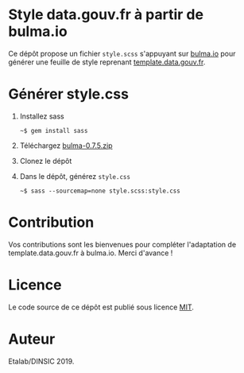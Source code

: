 * Style data.gouv.fr à partir de bulma.io

Ce dépôt propose un fichier ~style.scss~ s'appuyant sur [[https://bulma.io][bulma.io]] pour
générer une feuille de style reprenant [[https://github.com/etalab/template.data.gouv.fr][template.data.gouv.fr]].

* Générer style.css

1. Installez sass 

   : ~$ gem install sass

2. Téléchargez [[https://github.com/jgthms/bulma/releases/download/0.7.5/bulma-0.7.5.zip][bulma-0.7.5.zip]]

3. Clonez le dépôt

4. Dans le dépôt, générez ~style.css~

   : ~$ sass --sourcemap=none style.scss:style.css

* Contribution

Vos contributions sont les bienvenues pour compléter l'adaptation de
template.data.gouv.fr à bulma.io.  Merci d'avance !

* Licence

Le code source de ce dépôt est publié sous licence [[https://opensource.org/licenses/mit-license.php][MIT]].

* Auteur

Etalab/DINSIC 2019.
